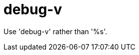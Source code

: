 :navtitle: debug-v
:keywords: reference, rule, debug-v

= debug-v

Use 'debug-v' rather than '%s'.



